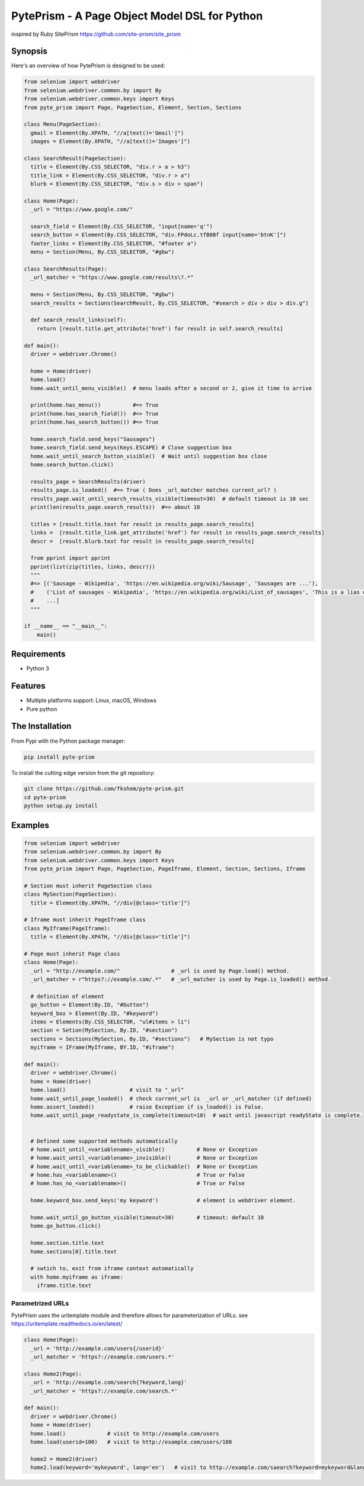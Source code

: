 PytePrism - A Page Object Model DSL for Python
==========================================================
inspired by Ruby SitePrism https://github.com/site-prism/site_prism


Synopsis
-----------
Here's an overview of how PytePrism is designed to be used:

.. code-block:: Python

    from selenium import webdriver
    from selenium.webdriver.common.by import By
    from selenium.webdriver.common.keys import Keys
    from pyte_prism import Page, PageSection, Element, Section, Sections
    
    class Menu(PageSection):
      gmail = Element(By.XPATH, "//a[text()='Gmail']")
      images = Element(By.XPATH, "//a[text()='Images']")
    
    class SearchResult(PageSection):
      title = Element(By.CSS_SELECTOR, "div.r > a > h3")
      title_link = Element(By.CSS_SELECTOR, "div.r > a")
      blurb = Element(By.CSS_SELECTOR, "div.s > div > span")
    
    class Home(Page):
      _url = "https://www.google.com/"
    
      search_field = Element(By.CSS_SELECTOR, "input[name='q'")
      search_button = Element(By.CSS_SELECTOR, "div.FPdoLc.tfB0Bf input[name='btnK']")
      footer_links = Element(By.CSS_SELECTOR, "#footer a")
      menu = Section(Menu, By.CSS_SELECTOR, "#gbw")
    
    class SearchResults(Page):
      _url_matcher = "https://www.google.com/results\?.*"
    
      menu = Section(Menu, By.CSS_SELECTOR, "#gbw")
      search_results = Sections(SearchResult, By.CSS_SELECTOR, "#search > div > div > div.g")
    
      def search_result_links(self):
        return [result.title.get_attribute('href') for result in self.search_results]
    
    def main():
      driver = webdriver.Chrome()
    
      home = Home(driver)
      home.load()
      home.wait_until_menu_visible()  # menu loads after a second or 2, give it time to arrive
    
      print(home.has_menu())          #=> True
      print(home.has_search_field())  #=> True
      print(home.has_search_button()) #=> True
    
      home.search_field.send_keys("Sausages")
      home.search_field.send_keys(Keys.ESCAPE) # Close suggestion box
      home.wait_until_search_button_visible()  # Wait until suggestion box close
      home.search_button.click()
    
      results_page = SearchResults(driver)
      results_page.is_loaded()  #=> True ( Does _url_matcher matches current_url? )
      results_page.wait_until_search_results_visible(timeout=30)  # default timeout is 10 sec
      print(len(results_page.search_results))  #=> about 10
    
      titles = [result.title.text for result in results_page.search_results]
      links =  [result.title_link.get_attribute('href') for result in results_page.search_results]
      descr =  [result.blurb.text for result in results_page.search_results]
    
      from pprint import pprint
      pprint(list(zip(titles, links, descr)))
      """
      #=> [('Sausage - Wikipedia', 'https://en.wikipedia.org/wiki/Sausage', 'Sausages are ...'),
      #    ('List of sausages - Wikipedia', 'https://en.wikipedia.org/wiki/List_of_sausages', 'This is a lias of ...'),
      #    ...]
      """
    
    if __name__ == "__main__":
        main()
    
Requirements
----------------

- Python 3

Features
-----------

- Multiple platforms support: Linux, macOS, Windows
- Pure python

The Installation
------------------

From Pypi with the Python package manager:

.. code-block:: console
    
    pip install pyte-prism
    
To install the cutting edge version from the git repository:

.. code-block:: console
    
    git clone https://github.com/fkshom/pyte-prism.git
    cd pyte-prism
    python setup.py install

Examples
-----------

.. code-block:: python

    from selenium import webdriver
    from selenium.webdriver.common.by import By
    from selenium.webdriver.common.keys import Keys
    from pyte_prism import Page, PageSection, PageIframe, Element, Section, Sections, Iframe

    # Section must inherit PageSection class
    class MySection(PageSection):
      title = Element(By.XPATH, "//div[@class='title']")

    # Iframe must inherit PageIframe class    
    class MyIframe(PageIframe):
      title = Element(By.XPATH, "//div[@class='title']")

    # Page must inherit Page class
    class Home(Page):
      _url = "http://example.com/"                # _url is used by Page.load() method.
      _url_matcher = r"https?://example.com/.*"   # _url_matcher is used by Page.is_loaded() method.

      # definition of element
      go_button = Element(By.ID, "#button")
      keyword_box = Element(By.ID, "#keyword")
      items = Elements(By.CSS_SELECTOR, "ul#items > li")
      section = Setion(MySection, By.ID, "#section")
      sections = Sections(MySection, By.ID, "#sections")   # MySection is not typo
      myiframe = IFrame(MyIframe, BY.ID, "#iframe")
    
    def main():
      driver = webdriver.Chrome()
      home = Home(driver)
      home.load()                    # visit to "_url"
      home.wait_until_page_loaded()  # check current_url is  _url or _url_matcher (if defined)
      home.assert_loaded()           # raise Exception if is_loaded() is False.
      home.wait_until_page_readystate_is_complete(timeout=10)  # wait until javascript readyState is complete.

      
      # Defined some supported methods automatically
      # home.wait_until_<variablename>_visible()          # None or Exception
      # home.wait_until_<variablename>_invisible()        # None or Exception
      # home.wait_until_<variablename>_to_be_clickable()  # None or Exception
      # home.has_<variablename>()                         # True or False
      # home.has_no_<variablename>()                      # True or False
      
      home.keyword_box.send_keys('my keyword')            # element is webdriver element.

      home.wait_until_go_button_visible(timeout=30)       # timeout: default 10
      home.go_button.click()

      home.section.title.text
      home.sections[0].title.text

      # swtich to, exit from iframe context automatically
      with home.myiframe as iframe:
        iframe.title.text

Parametrized URLs
^^^^^^^^^^^^^^^^^

PytePrism uses the uritemplate module and therefore allows for parameterization of URLs.
see https://uritemplate.readthedocs.io/en/latest/

.. code-block:: python

    class Home(Page):
      _url = 'http://example.com/users{/userid}'    
      _url_matcher = 'https?://example.com/users.*'

    class Home2(Page):
      _url = 'http://example.com/search{?keyword,lang}'
      _url_matcher = 'https?://example.com/search.*'

    def main():
      driver = webdriver.Chrome()
      home = Home(driver)
      home.load()             # visit to http://example.com/users
      home.load(userid=100)   # visit to http://example.com/users/100

      home2 = Home2(driver)
      home2.load(keyword='mykeyword', lang='en')   # visit to http://example.com/saearch?keyword=mykeyword&lang=en

